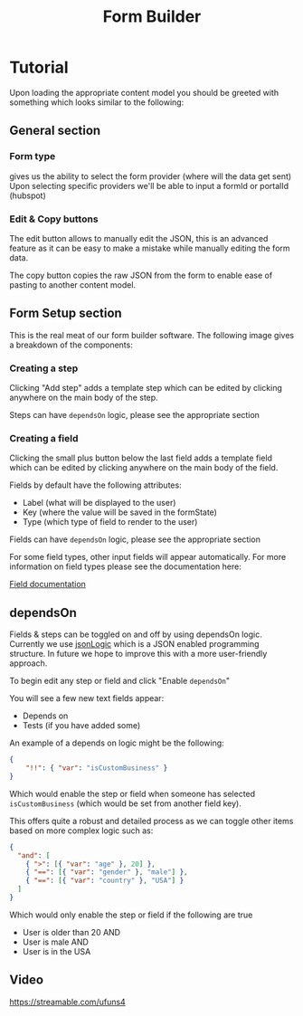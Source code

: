 #+TITLE: Form Builder

* Tutorial

Upon loading the appropriate content model you should be greeted with something which looks similar to the following:

[[./images/overview.png]]

** General section
*** Form type
gives us the ability to select the form provider (where will the data get sent)
Upon selecting specific providers we'll be able to input a formId or portalId (hubspot)

*** Edit & Copy buttons
The edit button allows to manually edit the JSON, this is an advanced feature as it can be easy
to make a mistake while manually editing the form data.

The copy button copies the raw JSON from the form to enable ease of pasting to another content model.

** Form Setup section

This is the real meat of our form builder software.
The following image gives a breakdown of the components:

[[./images/overview_description.png]]


*** Creating a step
Clicking "Add step" adds a template step which can be edited by clicking anywhere on the main body of the step.

Steps can have ~dependsOn~ logic, please see the appropriate section

*** Creating a field
Clicking the small plus button below the last field adds a template field which can be edited by clicking anywhere on the main body of the field.

Fields by default have the following attributes:
 - Label (what will be displayed to the user)
 - Key (where the value will be saved in the formState)
 - Type (which type of field to render to the user)

Fields can have ~dependsOn~ logic, please see the appropriate section

For some field types, other input fields will appear automatically. For more information on field types please see the documentation here:

[[https://github.com/Impossible-Foods/impossiblefoods.com/blob/master/src/components/ModuleForm/DynamicForm/Fields/Fields.org][Field documentation]]

** dependsOn
Fields & steps can be toggled on and off by using dependsOn logic.
Currently we use [[http://jsonlogic.com/][jsonLogic]] which is a JSON enabled programming structure. In future we hope to improve this with a more user-friendly approach.

To begin edit any step or field and click "Enable ~dependsOn~"

You will see a few new text fields appear:

- Depends on
- Tests (if you have added some)

An example of a depends on logic might be the following:

#+BEGIN_SRC json
{
    "!!": { "var": "isCustomBusiness" }
}
#+END_SRC

Which would enable the step or field when someone has selected ~isCustomBusiness~ (which would be set from another field key).

This offers quite a robust and detailed process as we can toggle other items based on more complex logic such as:

#+BEGIN_SRC json
{
  "and": [
    { ">": [{ "var": "age" }, 20] },
    { "==": [{ "var": "gender" }, "male"] },
    { "==": [{ "var": "country" }, "USA"] }
  ]
}
#+END_SRC

Which would only enable the step or field if the following are true
- User is older than 20 AND
- User is male AND
- User is in the USA

** Video
[[https://streamable.com/ufuns4]]


